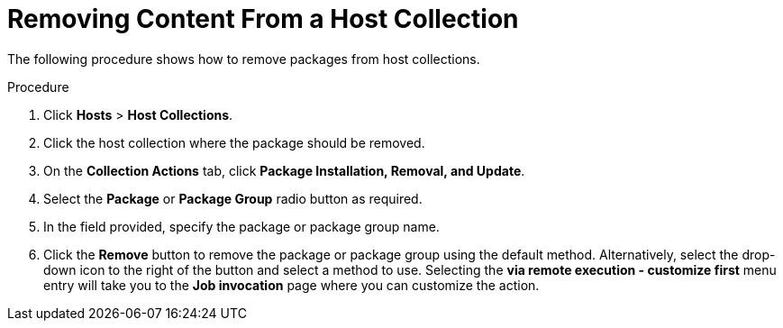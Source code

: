 [id="Removing_Content_From_a_Host_Collection_{context}"]
= Removing Content From a Host Collection

The following procedure shows how to remove packages from host collections.

.Procedure
. Click *Hosts* > *Host Collections*.
. Click the host collection where the package should be removed.
. On the *Collection Actions* tab, click *Package Installation, Removal, and Update*.
. Select the *Package* or *Package Group* radio button as required.
. In the field provided, specify the package or package group name.
. Click the *Remove* button to remove the package or package group using the default method.
Alternatively, select the drop-down icon to the right of the button and select a method to use.
Selecting the *via remote execution - customize first* menu entry will take you to the *Job invocation* page where you can customize the action.
